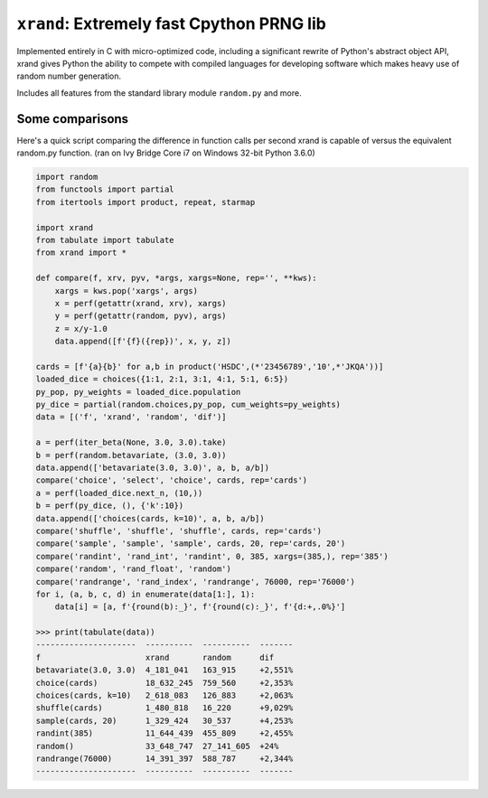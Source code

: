 
===============================================
``xrand``: Extremely fast Cpython PRNG lib
===============================================

Implemented entirely in C with micro-optimized code, including
a significant rewrite of Python's abstract object API, xrand gives
Python the ability to compete with compiled languages for developing
software which makes heavy use of random number generation.

Includes all features from the standard library module ``random.py`` and more.

Some comparisons
-----------------
Here's a quick script comparing the difference in function calls per second xrand is capable of versus the equivalent random.py function. (ran on Ivy Bridge Core i7 on Windows 32-bit Python 3.6.0)

.. -code-begin-

.. code-block:: pycon

    import random
    from functools import partial
    from itertools import product, repeat, starmap

    import xrand
    from tabulate import tabulate
    from xrand import *

    def compare(f, xrv, pyv, *args, xargs=None, rep='', **kws):
        xargs = kws.pop('xargs', args)
        x = perf(getattr(xrand, xrv), xargs)
        y = perf(getattr(random, pyv), args)
        z = x/y-1.0
        data.append([f'{f}({rep})', x, y, z])

    cards = [f'{a}{b}' for a,b in product('HSDC',(*'23456789','10',*'JKQA'))]
    loaded_dice = choices({1:1, 2:1, 3:1, 4:1, 5:1, 6:5})
    py_pop, py_weights = loaded_dice.population
    py_dice = partial(random.choices,py_pop, cum_weights=py_weights)
    data = [('f', 'xrand', 'random', 'dif')]

    a = perf(iter_beta(None, 3.0, 3.0).take)
    b = perf(random.betavariate, (3.0, 3.0))
    data.append(['betavariate(3.0, 3.0)', a, b, a/b])
    compare('choice', 'select', 'choice', cards, rep='cards')
    a = perf(loaded_dice.next_n, (10,))
    b = perf(py_dice, (), {'k':10})
    data.append(['choices(cards, k=10)', a, b, a/b])
    compare('shuffle', 'shuffle', 'shuffle', cards, rep='cards')
    compare('sample', 'sample', 'sample', cards, 20, rep='cards, 20')
    compare('randint', 'rand_int', 'randint', 0, 385, xargs=(385,), rep='385') 
    compare('random', 'rand_float', 'random')
    compare('randrange', 'rand_index', 'randrange', 76000, rep='76000')
    for i, (a, b, c, d) in enumerate(data[1:], 1):
        data[i] = [a, f'{round(b):_}', f'{round(c):_}', f'{d:+,.0%}']

    >>> print(tabulate(data))
    ---------------------  ----------  ----------  -------
    f                      xrand       random      dif
    betavariate(3.0, 3.0)  4_181_041   163_915     +2,551%
    choice(cards)          18_632_245  759_560     +2,353%
    choices(cards, k=10)   2_618_083   126_883     +2,063%
    shuffle(cards)         1_480_818   16_220      +9,029%
    sample(cards, 20)      1_329_424   30_537      +4,253%
    randint(385)           11_644_439  455_809     +2,455%
    random()               33_648_747  27_141_605  +24%
    randrange(76000)       14_391_397  588_787     +2,344%
    ---------------------  ----------  ----------  -------
